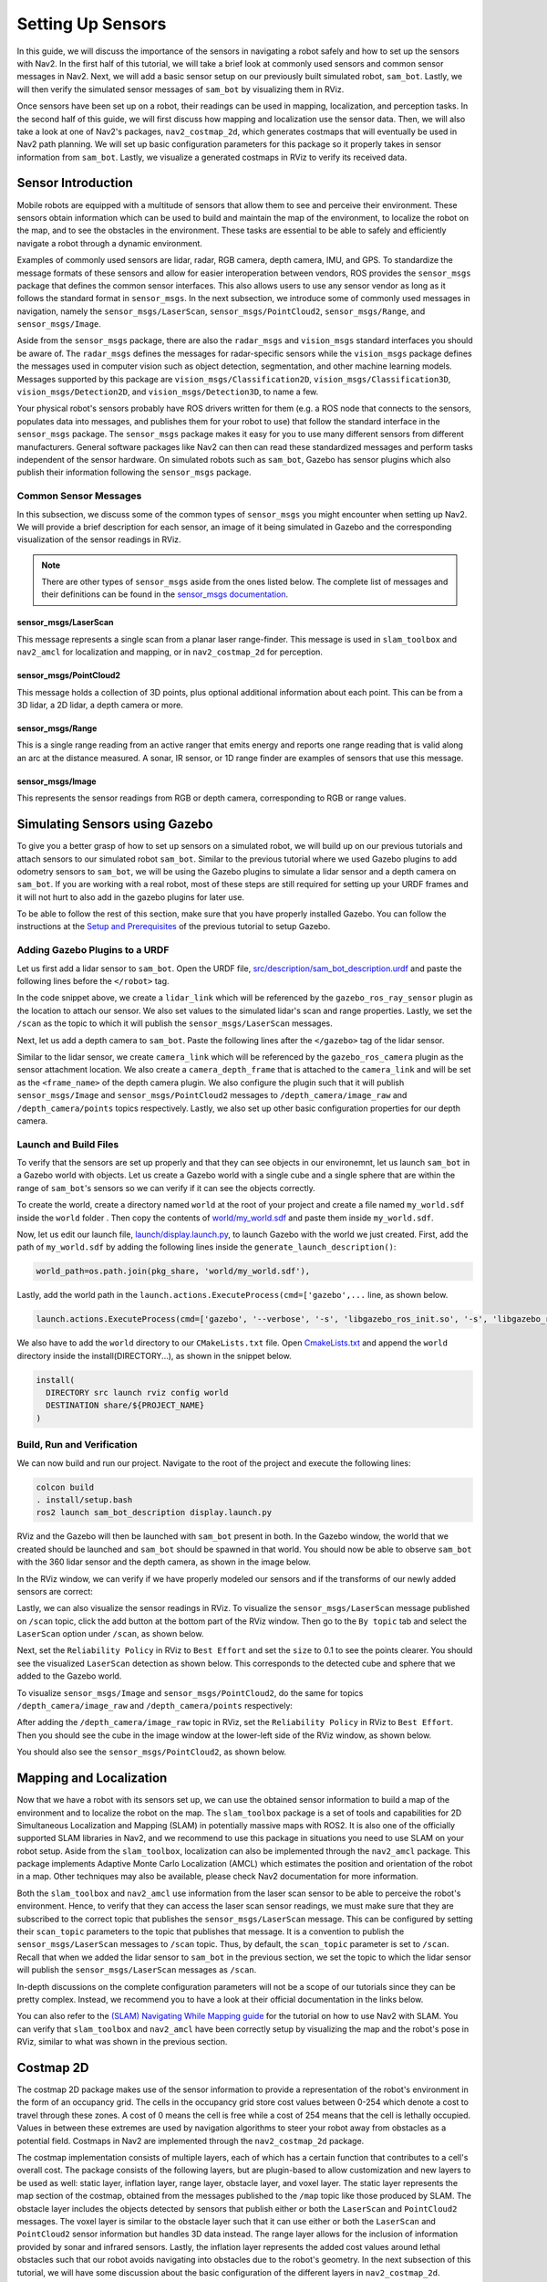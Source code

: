.. _setup_sensors:

Setting Up Sensors
##################

In this guide, we will discuss the importance of the sensors in navigating a robot safely and how to set up the sensors with Nav2. In the first half of this tutorial, we will take a brief look at commonly used sensors and common sensor messages in Nav2. Next, we will add a basic sensor setup on our previously built simulated robot, ``sam_bot``. Lastly, we will then verify the simulated sensor messages of ``sam_bot`` by visualizing them in RViz. 

Once sensors have been set up on a robot, their readings can be used in mapping, localization, and perception tasks. In the second half of this guide, we will first discuss how mapping and localization use the sensor data. Then, we will also take a look at one of Nav2's packages, ``nav2_costmap_2d``, which generates costmaps that will eventually be used in Nav2 path planning. We will set up basic configuration parameters for this package so it properly takes in sensor information from ``sam_bot``. Lastly, we visualize a generated costmaps in RViz to verify its received data.

Sensor Introduction
*******************
Mobile robots are equipped with a multitude of sensors that allow them to see and perceive their environment. These sensors obtain information which can be used to build and maintain the map of the environment, to localize the robot on the map, and to see the obstacles in the environment. These tasks are essential to be able to safely and efficiently navigate a robot through a dynamic environment. 

Examples of commonly used sensors are lidar, radar, RGB camera, depth camera, IMU, and GPS. To standardize the message formats of these sensors and allow for easier interoperation between vendors, ROS provides the ``sensor_msgs`` package that defines the common sensor interfaces. This also allows users to use any sensor vendor as long as it follows the standard format in ``sensor_msgs``. In the next subsection, we introduce some of commonly used messages in navigation, namely the ``sensor_msgs/LaserScan``, ``sensor_msgs/PointCloud2``, ``sensor_msgs/Range``, and ``sensor_msgs/Image``.

Aside from the ``sensor_msgs`` package, there are also the ``radar_msgs`` and ``vision_msgs`` standard interfaces you should be aware of.  The ``radar_msgs`` defines the messages for radar-specific sensors while the ``vision_msgs`` package defines the messages used in computer vision such as object detection, segmentation, and other machine learning models. Messages supported by this package are ``vision_msgs/Classification2D``, ``vision_msgs/Classification3D``, ``vision_msgs/Detection2D``, and ``vision_msgs/Detection3D``, to name a few.

.. seealso::
   For more information, see the API documentation of `sensor_msgs <http://wiki.ros.org/sensor_msgs>`_, `radar_msgs <http://wiki.ros.org/radar_msgs>`_, and `vision_msgs <http://wiki.ros.org/vision_msgs>`_.

Your physical robot's sensors probably have ROS drivers written for them (e.g. a ROS node that connects to the sensors, populates data into messages, and publishes them for your robot to use) that follow the standard interface in the ``sensor_msgs`` package. The ``sensor_msgs`` package makes it easy for you to use many different sensors from different manufacturers. General software packages like Nav2 can then can read these standardized messages and perform tasks independent of the sensor hardware. On simulated robots such as ``sam_bot``, Gazebo has sensor plugins which also publish their information following the ``sensor_msgs`` package.

Common Sensor Messages
======================  

In this subsection, we discuss some of the common types of ``sensor_msgs`` you might encounter when setting up Nav2. We will provide a brief description for each sensor, an image of it being simulated in Gazebo and the corresponding visualization of the sensor readings in RViz.

.. note::  There are other types of ``sensor_msgs`` aside from the ones listed below.  The complete list of messages and their definitions can be found in the `sensor_msgs documentation <http://wiki.ros.org/sensor_msgs>`_.

sensor_msgs/LaserScan
---------------------

This message represents a single scan from a planar laser range-finder. This message is used in ``slam_toolbox`` and ``nav2_amcl`` for localization and mapping, or in ``nav2_costmap_2d`` for perception.

.. image:: images/sensor_laserscan.png

sensor_msgs/PointCloud2
-----------------------

This message holds a collection of 3D points, plus optional additional information about each point. This can be from a 3D lidar, a 2D lidar, a depth camera or more.

.. image:: images/sensor_pointcloud2.png

sensor_msgs/Range
-----------------

This is a single range reading from an active ranger that emits energy and reports one range reading that is valid along an arc at the distance measured. A sonar, IR sensor, or 1D range finder are examples of sensors that use this message.

.. image:: images/sensor_range.png

sensor_msgs/Image
-----------------

This represents the sensor readings from RGB or depth camera, corresponding to RGB or range values.

.. image:: images/sensor_image.png

Simulating Sensors using Gazebo
*******************************
To give you a better grasp of how to set up sensors on a simulated robot, we will build up on our previous tutorials and attach sensors to our simulated robot ``sam_bot``. Similar to the previous tutorial where we used Gazebo plugins to add odometry sensors to ``sam_bot``, we will be using the Gazebo plugins to simulate a lidar sensor and a depth camera on ``sam_bot``. If you are working with a real robot, most of these steps are still required for setting up your URDF frames and it will not hurt to also add in the gazebo plugins for later use. 

To be able to follow the rest of this section, make sure that you have properly installed Gazebo. You can follow the instructions at the `Setup and Prerequisites <https://navigation.ros.org/setup_guides/odom/setup_odom.html#setup-and-prerequisites>`_ of the previous tutorial to setup Gazebo. 


Adding Gazebo Plugins to a URDF
===============================

Let us first add a lidar sensor to ``sam_bot``. Open the URDF file, `src/description/sam_bot_description.urdf <https://github.com/ros-planning/navigation2_tutorials/blob/master/sam_bot_description/src/description/sam_bot_description.urdf>`_ and paste the following lines before the ``</robot>`` tag.

.. code-block:: xml
  :lineno-start: 251

  <link name="lidar_link">
    <inertial>
      <origin xyz="0 0 0" rpy="0 0 0"/>
      <mass value="0.125"/>
      <inertia ixx="0.001"  ixy="0"  ixz="0" iyy="0.001" iyz="0" izz="0.001" />
    </inertial>

    <collision>
      <origin xyz="0 0 0" rpy="0 0 0"/>
      <geometry>
         <cylinder radius="0.0508" length="0.055"/>
      </geometry>
    </collision>

    <visual>
      <origin xyz="0 0 0" rpy="0 0 0"/>
      <geometry>
         <cylinder radius="0.0508" length="0.055"/>
      </geometry>
    </visual>
  </link>
    
  <joint name="lidar_joint" type="fixed">
    <parent link="base_link"/>
    <child link="lidar_link"/>
    <origin xyz="0 0 0.12" rpy="0 0 0"/>
  </joint>
    
  <gazebo reference="lidar_link">
    <sensor name="lidar" type="ray">
      <always_on>true</always_on>
      <visualize>true</visualize>
      <update_rate>5</update_rate>
      <ray>
        <scan>
          <horizontal>
            <samples>360</samples>
            <resolution>1.000000</resolution>
            <min_angle>0.000000</min_angle>
            <max_angle>6.280000</max_angle>
          </horizontal>
        </scan>
        <range>
          <min>0.120000</min>
          <max>3.5</max>
          <resolution>0.015000</resolution>
        </range>
        <noise>
          <type>gaussian</type>
          <mean>0.0</mean>
          <stddev>0.01</stddev>
        </noise>
      </ray>
      <plugin name="scan" filename="libgazebo_ros_ray_sensor.so">
        <ros>
          <remapping>~/out:=scan</remapping>
        </ros>
        <output_type>sensor_msgs/LaserScan</output_type>
        <frame_name>lidar_link</frame_name>
      </plugin>
    </sensor>
  </gazebo>

In the code snippet above, we create a ``lidar_link`` which will be referenced by the ``gazebo_ros_ray_sensor`` plugin as the location to attach our sensor. We also set values to the simulated lidar's scan and range properties. Lastly, we set the ``/scan`` as the topic to which it will publish the ``sensor_msgs/LaserScan`` messages.

Next, let us add a depth camera to ``sam_bot``. Paste the following lines after the ``</gazebo>`` tag of the lidar sensor. 

.. code-block:: xml
  :lineno-start: 314

  <link name="camera_link">
    <visual>
      <origin xyz="0 0 0" rpy="0 0 0"/>
      <geometry>
        <box size="0.015 0.130 0.022"/>
      </geometry>
    </visual>

    <collision>
      <origin xyz="0 0 0" rpy="0 0 0"/>
      <geometry>
        <box size="0.015 0.130 0.022"/>
      </geometry>
    </collision>

    <inertial>
      <origin xyz="0 0 0" rpy="0 0 0"/>
      <mass value="0.035"/>
      <inertia ixx="0.001"  ixy="0"  ixz="0" iyy="0.001" iyz="0" izz="0.001" />
    </inertial>
  </link>
  
  <joint name="camera_joint" type="fixed">
    <parent link="base_link"/>
    <child link="camera_link"/>
    <origin xyz="0.215 0 0.05" rpy="0 0 0"/>
  </joint>

  <link name="camera_depth_frame"/>

  <joint name="camera_depth_joint" type="fixed">
    <origin xyz="0 0 0" rpy="${-pi/2} 0 ${-pi/2}"/>
    <parent link="camera_link"/>
    <child link="camera_depth_frame"/>
  </joint>

  <gazebo reference="camera_link">
    <sensor name="depth_camera" type="depth">
      <visualize>true</visualize>
      <update_rate>30.0</update_rate>
      <camera name="camera">
        <horizontal_fov>1.047198</horizontal_fov>
        <image>
          <width>640</width>
          <height>480</height>
          <format>R8G8B8</format>
        </image>
        <clip>
          <near>0.05</near>
          <far>3</far>
        </clip>
      </camera>
      <plugin name="depth_camera_controller" filename="libgazebo_ros_camera.so">
        <baseline>0.2</baseline>
        <alwaysOn>true</alwaysOn>
        <updateRate>0.0</updateRate>
        <frame_name>camera_depth_frame</frame_name>
        <pointCloudCutoff>0.5</pointCloudCutoff>
        <pointCloudCutoffMax>3.0</pointCloudCutoffMax>
        <distortionK1>0</distortionK1>
        <distortionK2>0</distortionK2>
        <distortionK3>0</distortionK3>
        <distortionT1>0</distortionT1>
        <distortionT2>0</distortionT2>
        <CxPrime>0</CxPrime>
        <Cx>0</Cx>
        <Cy>0</Cy>
        <focalLength>0</focalLength>
        <hackBaseline>0</hackBaseline>
      </plugin>
    </sensor>
  </gazebo>

Similar to the lidar sensor, we create ``camera_link`` which will be referenced by the ``gazebo_ros_camera`` plugin as the sensor attachment location. We also create a ``camera_depth_frame`` that is attached to the ``camera_link`` and will be set as the ``<frame_name>`` of the depth camera plugin.  We also configure the plugin such that it will publish ``sensor_msgs/Image`` and ``sensor_msgs/PointCloud2`` messages to ``/depth_camera/image_raw`` and  ``/depth_camera/points`` topics respectively. Lastly, we also set up other basic configuration properties for our depth camera.

Launch and Build Files
======================

To verify that the sensors are set up properly and that they can see objects in our environemnt, let us launch ``sam_bot`` in a Gazebo world with objects. 
Let us create a Gazebo world with a single cube and a single sphere that are within the range of ``sam_bot``'s sensors so we can verify if it can see the objects correctly. 

To create the world, create a directory named ``world`` at the root of your project and create a file named ``my_world.sdf`` inside the ``world`` folder . Then copy the contents of `world/my_world.sdf <https://github.com/ros-planning/navigation2_tutorials/blob/master/sam_bot_description/world/my_world.sdf>`_ and paste them inside ``my_world.sdf``.

Now, let us edit our launch file, `launch/display.launch.py <https://github.com/ros-planning/navigation2_tutorials/blob/master/sam_bot_description/launch/display.launch.py>`_, to launch Gazebo with the world we just created. First, add the path of ``my_world.sdf`` by adding the following lines inside the ``generate_launch_description()``:

.. code-block:: shell

  world_path=os.path.join(pkg_share, 'world/my_world.sdf'),

Lastly, add the world path in the ``launch.actions.ExecuteProcess(cmd=['gazebo',...`` line, as shown below.

.. code-block:: shell

  launch.actions.ExecuteProcess(cmd=['gazebo', '--verbose', '-s', 'libgazebo_ros_init.so', '-s', 'libgazebo_ros_factory.so', world_path], output='screen'),

We also have to add the ``world`` directory to our ``CMakeLists.txt`` file. Open `CmakeLists.txt <https://github.com/ros-planning/navigation2_tutorials/blob/master/sam_bot_description/CMakeLists.txt>`_ and append the ``world`` directory inside the install(DIRECTORY...), as shown in the snippet below.

.. code-block:: shell

  install(
    DIRECTORY src launch rviz config world
    DESTINATION share/${PROJECT_NAME}
  )

Build, Run and Verification
===========================

We can now build and run our project. Navigate to the root of the project and execute the following lines:

.. code-block:: shell

  colcon build
  . install/setup.bash
  ros2 launch sam_bot_description display.launch.py

RViz and the Gazebo will then be launched with ``sam_bot`` present in both. In the Gazebo window, the world that we created should be launched and ``sam_bot`` should be spawned in that world. You should now be able to observe ``sam_bot`` with the 360 lidar sensor and the depth camera, as shown in the image below.

.. image:: images/gazebo_sensors.png
    :align: center

In the RViz window, we can verify if we have properly modeled our sensors and if the transforms of our newly added sensors are correct:

.. image:: images/rviz_sensors.png
    :align: center

Lastly, we can also visualize the sensor readings in RViz.  To visualize the ``sensor_msgs/LaserScan`` message published on ``/scan`` topic, click the add button at the bottom part of the RViz window. Then go to the ``By topic`` tab and select the ``LaserScan`` option under ``/scan``, as shown below.

.. image:: images/add_topic_laserscan.png
    :align: center
    :width: 400

Next, set the ``Reliability Policy`` in RViz to ``Best Effort`` and set the ``size`` to 0.1 to see the points clearer. You should see the visualized ``LaserScan`` detection as shown below. This corresponds to the detected cube and sphere that we added to the Gazebo world. 

.. image:: images/demo_laserscan_rviz.png
    :align: center

To visualize ``sensor_msgs/Image`` and ``sensor_msgs/PointCloud2``, do the same for topics ``/depth_camera/image_raw`` and ``/depth_camera/points`` respectively:

.. image:: images/add_topic_image_pointcloud2.png

After adding the ``/depth_camera/image_raw`` topic in RViz, set the ``Reliability Policy`` in RViz to ``Best Effort``. Then you should see the cube in the image window at the lower-left side of the RViz window, as shown below.

.. image:: images/demo_image_rviz.png
    :align: center

You should also see the ``sensor_msgs/PointCloud2``, as shown below.

.. image:: images/pointcloud2_data.png
    :align: center


Mapping and Localization
************************
Now that we have a robot with its sensors set up, we can use the obtained sensor information to build a map of the environment and to localize the robot on the map. The ``slam_toolbox`` package is a set of tools and capabilities for 2D Simultaneous Localization and Mapping (SLAM) in potentially massive maps with ROS2. It is also one of the officially supported SLAM libraries in Nav2, and we recommend to use this package in situations you need to use SLAM on your robot setup. Aside from the ``slam_toolbox``, localization can also be implemented through the ``nav2_amcl`` package. This package implements Adaptive Monte Carlo Localization (AMCL) which estimates the position and orientation of the robot in a map. Other techniques may also be available, please check Nav2 documentation for more information.

Both the ``slam_toolbox`` and ``nav2_amcl`` use information from the laser scan sensor to be able to perceive the robot's environment. Hence, to verify that they can access the laser scan sensor readings, we must make sure that they are subscribed to the correct topic that publishes the ``sensor_msgs/LaserScan`` message. This can be configured by setting their ``scan_topic`` parameters to the topic that publishes that message. It is a convention to publish the ``sensor_msgs/LaserScan`` messages to  ``/scan`` topic. Thus, by default, the ``scan_topic`` parameter is set to ``/scan``. Recall that when we added the lidar sensor to ``sam_bot`` in the previous section, we set the topic to which the lidar sensor will publish the ``sensor_msgs/LaserScan`` messages as ``/scan``. 

In-depth discussions on the complete configuration parameters will not be a scope of our tutorials since they can be pretty complex. Instead, we recommend you to have a look at their official documentation in the links below.

.. seealso::
  | For the complete list of configuration parameters of ``slam_toolbox``, see the `Github repository of slam_toolbox <https://github.com/SteveMacenski/slam_toolbox#readme>`_.
  | For the complete list of configuration parameters and example configuration of ``nav2_amcl``, see the `AMCL Configuration Guide <https://navigation.ros.org/configuration/packages/configuring-amcl.html>`_.

 
You can also refer to the `(SLAM) Navigating While Mapping guide <https://navigation.ros.org/tutorials/docs/navigation2_with_slam.html>`_ for the tutorial on how to use Nav2 with SLAM. You can verify that ``slam_toolbox`` and ``nav2_amcl`` have been correctly setup by visualizing the map and the robot's pose in RViz, similar to what was shown in the previous section.


Costmap 2D
**********
The costmap 2D package makes use of the sensor information to provide a representation of the robot's environment in the form of an occupancy grid. The cells in the occupancy grid store cost values between 0-254 which denote a cost to travel through these zones. A cost of 0 means the cell is free while a cost of 254 means that the cell is lethally occupied. Values in between these extremes are used by navigation algorithms to steer your robot away from obstacles as a potential field. Costmaps in Nav2 are implemented through the ``nav2_costmap_2d`` package. 

The costmap implementation consists of multiple layers, each of which has a certain function that contributes to a cell's overall cost. The package consists of the following layers, but are plugin-based to allow customization and new layers to be used as well: static layer, inflation layer, range layer, obstacle layer, and voxel layer. The static layer represents the map section of the costmap, obtained from the messages published to the ``/map`` topic like those produced by SLAM.  The obstacle layer includes the objects detected by sensors that publish either or both the ``LaserScan`` and ``PointCloud2`` messages. The voxel layer is similar to the obstacle layer such that it can use either or both the ``LaserScan`` and ``PointCloud2`` sensor information but handles 3D data instead. The range layer allows for the inclusion of information provided by sonar and infrared sensors. Lastly, the inflation layer represents the added cost values around lethal obstacles such that our robot avoids navigating into obstacles due to the robot's geometry. In the next subsection of this tutorial, we will have some discussion about the basic configuration of the different layers in ``nav2_costmap_2d``. 

The layers are integrated into the costmap through a plugin interface and then inflated using a user-specified `inflation radius <http://wiki.ros.org/costmap_2d/hydro/inflation>`_, if the inflation layer is enabled. For a deeper discussion on costmap concepts, you can have a look at the `ROS1 costmap_2D documentation <http://wiki.ros.org/costmap_2d>`_. Note that the ``nav2_costmap_2d`` package is mostly a straightforward ROS2 port of the ROS1 navigation stack version with minor changes required for ROS2 support and some new layer plugins.

.. _configuring_nav2_costmap_2d:

Configuring nav2_costmap_2d
===========================
In this subsection, we will show an example configuration of ``nav2_costmap_2d`` such that it uses the information provided by the lidar sensor of ``sam_bot``. We will show an example configuration that uses static layer, obstacle layer, voxel layer, and inflation layer. We set both the obstacle and voxel layer to use the ``LaserScan`` messages published  to the ``/scan`` topic by the lidar sensor. We also set some of the basic parameters to define how the detected obstacles are reflected in the costmap. Note that this configuration is to be included in the configuration file of Nav2. 

.. code-block:: yaml
  :lineno-start: 1

  global_costmap:
    global_costmap:
      ros__parameters:
        update_frequency: 1.0
        publish_frequency: 1.0
        global_frame: map
        robot_base_frame: base_link
        use_sim_time: True
        robot_radius: 0.22
        resolution: 0.05
        track_unknown_space: false
        rolling_window: false
        plugins: ["static_layer", "obstacle_layer", "inflation_layer"]
        static_layer:
          plugin: "nav2_costmap_2d::StaticLayer"
          map_subscribe_transient_local: True
        obstacle_layer:
          plugin: "nav2_costmap_2d::ObstacleLayer"
          enabled: True
          observation_sources: scan
          scan:
            topic: /scan
            max_obstacle_height: 2.0
            clearing: True
            marking: True
            data_type: "LaserScan"
            raytrace_max_range: 3.0
            raytrace_min_range: 0.0
            obstacle_max_range: 2.5
            obstacle_min_range: 0.0
        inflation_layer:
          plugin: "nav2_costmap_2d::InflationLayer"
          cost_scaling_factor: 3.0
          inflation_radius: 0.55
        always_send_full_costmap: True

  local_costmap:
    local_costmap:
      ros__parameters:
        update_frequency: 5.0
        publish_frequency: 2.0
        global_frame: odom
        robot_base_frame: base_link
        use_sim_time: True
        rolling_window: true
        width: 3
        height: 3
        resolution: 0.05
        robot_radius: 0.22
        plugins: ["voxel_layer", "inflation_layer"]
        voxel_layer:
          plugin: "nav2_costmap_2d::VoxelLayer"
          enabled: True
          publish_voxel_map: True
          origin_z: 0.0
          z_resolution: 0.05
          z_voxels: 16
          max_obstacle_height: 2.0
          mark_threshold: 0
          observation_sources: scan
          scan:
            topic: /scan
            max_obstacle_height: 2.0
            clearing: True
            marking: True
            data_type: "LaserScan"
        inflation_layer:
          plugin: "nav2_costmap_2d::InflationLayer"
          cost_scaling_factor: 3.0
          inflation_radius: 0.55
        always_send_full_costmap: True

In the configuration above, notice that we set the parameters for two different costmaps: ``global_costmap`` and ``local_costmap``. We set up two costmaps since the ``global_costmap`` is mainly used for long-term planning over the whole map while ``local_costmap`` is for short-term planning and collision avoidance. 

The layers that we use for our configuration are defined in the ``plugins`` parameter, as shown in line 13 for the ``global_costmap`` and line 50 for the ``local_costmap``. These values are set as a list of mapped layer names that also serve as namespaces for the layer parameters we set up starting at lines 14 and line 51. Note that each layer/namespace in this list must have a ``plugin`` parameter (as indicated in lines 15, 18, 32, 52, and 68) defining the type of plugin to be loaded for that specific layer.

For the static layer (lines 14-16), we set the ``map_subscribe_transient_local`` parameter to ``True``. This sets the QoS settings for the map topic. Another important parameter for the static layer is the ``map_topic`` which defines the map topic to subscribe to. This defaults to ``/map`` topic when not defined. 

For the obstacle layer (lines 17-30), we define its sensor source under the ``observation_sources`` parameter (line 20) as ``scan`` whose parameters are set up in lines 22-30. We set its ``topic`` parameter as the topic that publishes the defined sensor source and we set the ``data_type`` according to the sensor source it will use. In our configuration, the obstacle layer will use the ``LaserScan`` published by the lidar sensor to ``/scan``. 

Note that the obstacle layer and voxel layer can use either or both ``LaserScan`` and ``PointCloud2`` as their ``data_type`` but it is set to ``LaserScan`` by default. The code snippet below shows an example of using both the ``LaserScan`` and ``PointCloud2`` as the sensor sources. This may be particularly useful when setting up your own physical robot.

.. code-block:: shell

  obstacle_layer:
    plugin: "nav2_costmap_2d::ObstacleLayer"
    enabled: True
    observation_sources: scan pointcloud
    scan:
      topic: /scan
      data_type: "LaserScan"
    pointcloud:
      topic: /depth_camera/points
      data_type: "PointCloud2"

For the other parameters of the obstacle layer, the ``max_obstacle_height`` parameter sets the maximum height of the sensor reading to return to the occupancy grid. The minimum height of the sensor reading can also be set using the ``min_obstacle_height`` parameter, which defaults to 0 since we did not set it in the configation. The ``clearing`` parameter is used to set whether the obstacle is to be removed from the costmap or not. The clearing operation is done by raytracing through the grid. The maximum and minimum range to raytrace clear objects from the costmap is set using the ``raytrace_max_range`` and ``raytrace_min_range`` respectively. The ``marking`` parameter is used to set whether the inserted obstacle is marked into the costmap or not. We also set the maximum and minimum range to mark obstacles in the costmap through the ``obstacle_max_range`` and ``obstacle_min_range`` respectively. 

For the inflation layer (lines 31-34 and 67-70), we set the exponential decay factor across the inflation radius using the ``cost_scaling_factor`` parameter. The value of the radius to inflate around lethal obstacles is defined using the ``inflation_radius``. 

For the voxel layer (lines 51-66), we set the ``publish_voxel_map`` parameter to ``True`` to enable the publishing of the 3D voxel grid. The resolution of the voxels in height is defined using the ``z_resolution`` parameter, while the number of voxels in each column is defined using the ``z_voxels`` parameter. The ``mark_threshold`` parameter sets the minimum number of voxels in a column to mark as occupied in the occupancy grid. We set the ``observation_sources`` parameter of the voxel layer to ``scan``, and we set the scan parameters (in lines 61-66) similar to the parameters that we have discussed for the obstacle layer. As defined in its ``topic`` and ``data_type`` parameters, the voxel layer will use the ``LaserScan`` published on the ``/scan`` topic by the lidar scanner.

Note that the we are not using a range layer for our configuration but it may be useful for your own robot setup. For the range layer, its basic parameters are the ``topics``, ``input_sensor_type``, and ``clear_on_max_reading`` parameters. The range topics to subscribe to are defined in the ``topics`` parameter. The ``input_sensor_type`` is set to either ``ALL``, ``VARIABLE``, or ``FIXED``. The ``clear_on_max_reading`` is a boolean parameter that sets whether to clear the sensor readings on max range.  Have a look at the configuration guide in the link below in case you need to set it up. 

.. seealso::
  For more information on ``nav2_costmap_2d`` and the complete list of layer plugin parameters, see the `Costmap 2D Configuration Guide <https://navigation.ros.org/configuration/packages/configuring-costmaps.html>`_.


Build, Run and Verification
===========================
We will first launch ``display.launch.py`` which launches the robot state publisher that provides the ``base_link`` => ``sensors`` transformations in our URDF. It also launches Gazebo that acts as our physics simulator and also provides the ``odom`` => ``base_link`` from the differential drive plugin, which we added to ``sam_bot`` in the previous guide, `Simulating an Odometry System Using Gazebo <https://navigation.ros.org/setup_guides/odom/setup_odom.html#simulating-an-odometry-system-using-gazebo>`_. It also launches RViz which we can use to visualize the robot and sensor information. 

Then we will launch ``slam_toolbox`` to publish to ``/map`` topic and provide the ``map`` => ``odom`` transform. Recall that the ``map`` => ``odom`` transform is one of the primary requirements of the Nav2 system. The messages published on the ``/map`` topic will then be used by the static layer of the ``global_costmap``. 

After we have properly setup our robot description, odometry sensors, and necessary transforms, we will finally launch the Nav2 system itself. For now, we will only be exploring the costmap generation system of Nav2. After launching Nav2, we will visualize the costmaps in RViz to confirm our output. 

Launching Description Nodes, RViz and Gazebo
--------------------------------------------

Let us now launch our Robot Description Nodes, RViz and Gazebo through the launch file ``display.launch.py``. Open a new terminal and execute the lines below. 

.. code-block:: shell

  colcon build
  . install/setup.bash
  ros2 launch sam_bot_description display.launch.py

RViz and the Gazebo should now be launched with ``sam_bot`` present in both. Recall that the ``base_link`` => ``sensors`` transform is now being published by ``robot_state_publisher`` and the ``odom`` => ``base_link`` transform by our Gazebo plugins. Both transforms should now be dislpayed show without errors in RViz.

Launching slam_toolbox
----------------------

To be able to launch ``slam_toolbox``, make sure that you have installed the ``slam_toolbox`` package by executing the following command:

.. code-block:: shell

  sudo apt install ros-${ROS_DISTRO}-slam-toolbox

We will launch the ``async_slam_toolbox_node`` of ``slam_toolbox`` using the package's built-in launch files. Open a new terminal and then execute the following lines:

.. code-block:: shell

  ros2 launch slam_toolbox online_async_launch.py

The ``slam_toolbox`` should now be publishing to the ``/map`` topic and providing the ``map`` => ``odom`` transform. 

We can verify in RViz that the ``/map`` topic is being published. In the RViz window, click the add button at the bottom-left part then go to ``By topic`` tab then select the ``Map`` under the ``/map`` topic. You should be able to visualize the message received in the ``/map`` as shown in the image below.

.. image:: images/map.png
    :align: center

We can also check that the transforms are correct by executing the following lines in a new terminal:

.. code-block:: shell

  ros2 run tf2_tools view_frames.py

Note: For Galactic and newer, it should be ``view_frames`` and not ``view_frames.py``
The line above will create a ``frames.pdf`` file that shows the current transform tree. Your tranform tree should be similar to the one shown below:

.. image:: images/view_frames.png
    :align: center

Launching Nav2
--------------
First, Make sure you have installed the Nav2 packages by executing the following:

.. code-block:: shell

  sudo apt install ros-${ROS_DISTRO}-navigation2
  sudo apt install ros-${ROS_DISTRO}-nav2-bringup

We will now launch Nav2 using the ``nav2_bringup``'s built-in launch file, ``navigation_launch.py`` . Open a new terminal and execute the following:

.. code-block:: shell

  ros2 launch nav2_bringup navigation_launch.py

Note that the parameters of the ``nav2_costmap_2d`` that we discussed in the previous subsection are included in the default parameters of ``navigation_launch.py``. Aside from the ``nav2_costmap_2d`` parameters, it also contains parameters for the other nodes that are included in Nav2 implementation. 

After we have properly set up and launched Nav2, the ``/global_costmap`` and ``/local_costmap`` topics should now be active.

.. note::  
  To make the costmaps show up, run the 3 commands in this order

  #. Launching Description Nodes, RViz and Gazebo - in logs wait for "Connected to gazebo master"
  #. Launching slam_toolbox - in logs wait for "Registering sensor"
  #. Launching Nav2 - in logs wait for "Creating bond timer"

Visualizing Costmaps in RViz
----------------------------

The ``global_costmap``, ``local_costmap`` and the voxel representation of the detected obstacles can be visualized in RViz.

To visualize the ``global_costmap`` in RViz, click the add button at the bottom-left part of the RViz window. Go to ``By topic`` tab then select the ``Map`` under the ``/global_costmap/costmap`` topic. The ``global_costmap`` should show in the RViz window, as shown below. The ``global_costmap`` shows areas which should be avoided (black) by our robot when it navigates our simulated world in Gazebo.

.. image:: images/costmap_global_rviz.png
    :align: center

To visualize the ``local_costmap`` in RViz, select the ``Map`` under the ``/local_costmap/costmap`` topic. Set the ``color scheme`` in RViz to ``costmap`` to make it appear similar to the image below. 

.. image:: images/local_costmap_rviz.png
    :align: center

To visualize the voxel representation of the detected object, open a new terminal and execute the following lines:

.. code-block:: shell

  ros2 run nav2_costmap_2d nav2_costmap_2d_markers voxel_grid:=/local_costmap/voxel_grid visualization_marker:=/my_marker

The line above sets the topic where the the markers will be published to ``/my_marker``. To see the markers in RViz, select ``Marker`` under the ``/my_marker`` topic, as shown below.

.. image:: images/add_my_marker.png
    :align: center
    :width: 49 % 

Then set the ``fixed frame`` in RViz to ``odom`` and you should now see the voxels in RViz, which represent the cube and the sphere that we have in the Gazebo world:

.. image:: images/voxel_layer.png
    :align: center

Conclusion
**********

In this section of our robot setup guide, we have discussed the importance of sensor information for different tasks associated with Nav2. More specifically, tasks such as mapping (SLAM), localization (AMCL), and perception (costmap) tasks. 

We also had a discussion on the common types of sensor messages in Nav2 which standardize the message formats for different sensor vendors. We also discussed how to add sensors to a simulated robot using Gazebo and how to verify that the sensors are working correctly through RViz. 

Lastly, we set up a basic configuration for the ``nav2_costmap_2d`` package using different layers to produce a global and local costmap. We then verify our work by visualizing these costmaps in RViz.
